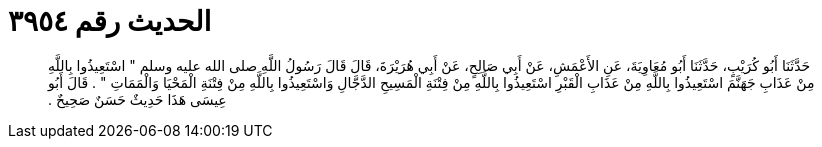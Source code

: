 
= الحديث رقم ٣٩٥٤

[quote.hadith]
حَدَّثَنَا أَبُو كُرَيْبٍ، حَدَّثَنَا أَبُو مُعَاوِيَةَ، عَنِ الأَعْمَشِ، عَنْ أَبِي صَالِحٍ، عَنْ أَبِي هُرَيْرَةَ، قَالَ قَالَ رَسُولُ اللَّهِ صلى الله عليه وسلم ‏"‏ اسْتَعِيذُوا بِاللَّهِ مِنْ عَذَابِ جَهَنَّمَ اسْتَعِيذُوا بِاللَّهِ مِنْ عَذَابِ الْقَبْرِ اسْتَعِيذُوا بِاللَّهِ مِنْ فِتْنَةِ الْمَسِيحِ الدَّجَّالِ وَاسْتَعِيذُوا بِاللَّهِ مِنْ فِتْنَةِ الْمَحْيَا وَالْمَمَاتِ ‏"‏ ‏.‏ قَالَ أَبُو عِيسَى هَذَا حَدِيثٌ حَسَنٌ صَحِيحٌ ‏.‏
